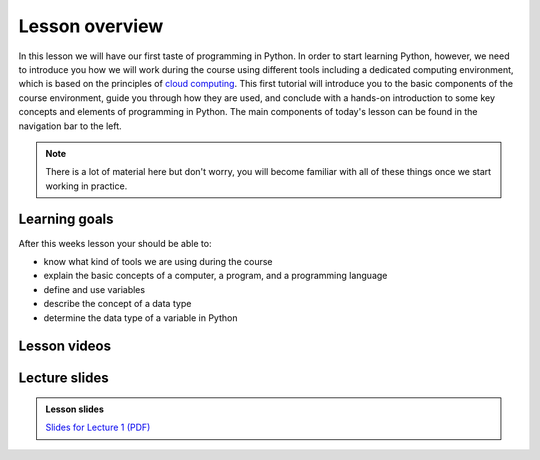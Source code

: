 Lesson overview
===============

In this lesson we will have our first taste of programming in Python.
In order to start learning Python, however, we need to introduce you how we will work during the course using different tools including a dedicated computing environment, which is based on the principles of `cloud computing <https://en.wikipedia.org/wiki/Cloud_computing>`__.
This first tutorial will introduce you to the basic components of the course environment, guide you through how they are used, and conclude with a hands-on introduction to some key concepts and elements of programming in Python.
The main components of today's lesson can be found in the navigation bar to the left.

.. note::

    There is a lot of material here but don't worry, you will become familiar with all of these things once we start working in practice.

Learning goals
--------------

After this weeks lesson your should be able to:

- know what kind of tools we are using during the course
- explain the basic concepts of a computer, a program, and a programming language
- define and use variables
- describe the concept of a data type
- determine the data type of a variable in Python

Lesson videos
-------------
.. .. admonition:: Lesson 1.1 - Course introduction and computing basics
..     :class: admonition-youtube
..
..     ..  youtube:: T09uwbl42N8
..
..     Kamyar Hasanzadeh & Dave Whipp, University of Helsinki @ `Geo-Python channel on Youtube <https://www.youtube.com/channel/UCQ1_1hZ0A1Vic2zmWE56s2A>`_.
..
.. .. admonition:: Lesson 1.2 - Course environment and a taste of Python
..     :class: admonition-youtube
..
..     ..  youtube:: FcifInKjmxw
..
..     Kamyar Hasanzadeh & Dave Whipp, University of Helsinki @ `Geo-Python channel on Youtube <https://www.youtube.com/channel/UCQ1_1hZ0A1Vic2zmWE56s2A>`_.
..
.. .. admonition:: GCP 1 - Selecting "good" variable names
..     :class: admonition-youtube
..
..     ..  youtube:: G0FZkgbQYGg
..
..     Dave Whipp & Vuokko Heikinheimo, University of Helsinki @ `Geo-Python channel on Youtube <https://www.youtube.com/channel/UCQ1_1hZ0A1Vic2zmWE56s2A>`_.


Lecture slides
--------------

.. admonition:: Lesson slides

    `Slides for Lecture 1 (PDF) <../../_static/01-Computers-and-programs.pdf>`__
